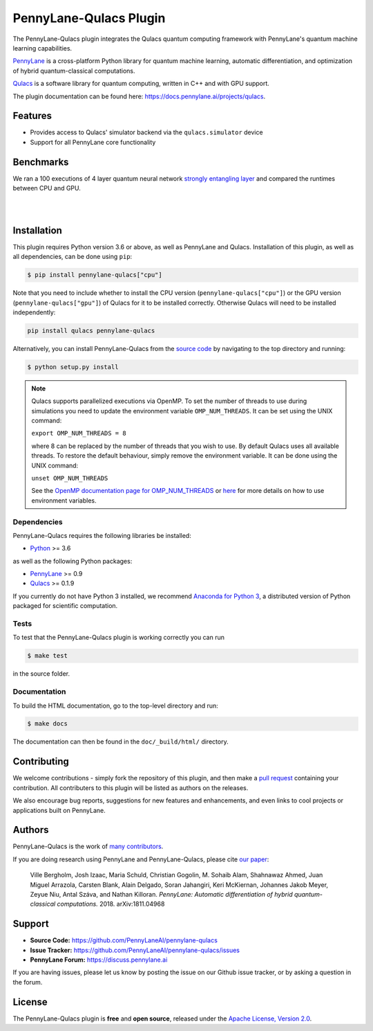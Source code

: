 PennyLane-Qulacs Plugin
#######################


.. image:: https://img.shields.io/github/workflow/status/PennyLaneAI/pennylane-qulacs/Tests/master?logo=github&style=flat-square
    :alt: GitHub Workflow Status (branch)
    :target: https://github.com/PennyLaneAI/pennylane-qulacs/actions?query=workflow%3ATests

.. image:: https://img.shields.io/codecov/c/github/PennyLaneAI/pennylane-qulacs/master.svg?logo=codecov&style=flat-square
    :alt: Codecov coverage
    :target: https://codecov.io/gh/PennyLaneAI/pennylane-qulacs

.. image:: https://img.shields.io/codefactor/grade/github/PennyLaneAI/pennylane-qulacs/master?logo=codefactor&style=flat-square
    :alt: CodeFactor Grade
    :target: https://www.codefactor.io/repository/github/pennylaneai/pennylane-qulacs

.. image:: https://readthedocs.com/projects/xanaduai-pennylane-qulacs/badge/?version=latest&style=flat-square
    :alt: Read the Docs
    :target: https://docs.pennylane.ai/projects/qulacs

.. image:: https://img.shields.io/pypi/v/PennyLane-qulacs.svg?style=flat-square
    :alt: PyPI
    :target: https://pypi.org/project/PennyLane-qulacs

.. image:: https://img.shields.io/pypi/pyversions/PennyLane-qulacs.svg?style=flat-square
    :alt: PyPI - Python Version
    :target: https://pypi.org/project/PennyLane-qulacs

.. header-start-inclusion-marker-do-not-remove

The PennyLane-Qulacs plugin integrates the Qulacs quantum computing framework with PennyLane's
quantum machine learning capabilities.

`PennyLane <https://docs.pennylane.ai>`__ is a cross-platform Python library for quantum machine
learning, automatic differentiation, and optimization of hybrid quantum-classical computations.

`Qulacs <https://github.com/qulacs>`__ is a software library for quantum computing, written in C++ and with GPU support.

.. header-end-inclusion-marker-do-not-remove

The plugin documentation can be found here: `<https://docs.pennylane.ai/projects/qulacs>`__.

Features
========

* Provides access to Qulacs' simulator backend via the ``qulacs.simulator`` device

* Support for all PennyLane core functionality

.. benchmarks-start-inclusion-marker-do-not-remove

Benchmarks
==========

We ran a 100 executions of 4 layer quantum neural
network `strongly entangling layer <https://docs.pennylane.ai/en/latest/code/api/pennylane.StronglyEntanglingLayers.html>`_
and compared the runtimes between CPU and GPU.

.. image:: https://raw.githubusercontent.com/soudy/pennylane-qulacs/master/images/qnn_cpu_vs_gpu.png
    :align: center
    :width: 60%
    :target: javascript:void(0);

|

.. image:: https://raw.githubusercontent.com/soudy/pennylane-qulacs/master/images/qulacs_table.png
    :align: center
    :width: 60%
    :target: javascript:void(0);

|


.. benchmarks-end-inclusion-marker-do-not-remove


.. installation-start-inclusion-marker-do-not-remove

Installation
============

This plugin requires Python version 3.6 or above, as well as PennyLane and
Qulacs. Installation of this plugin, as well as all dependencies, can be done
using ``pip``:

.. code-block:: bash

    $ pip install pennylane-qulacs["cpu"]

Note that you need to include whether to install the CPU version
(``pennylane-qulacs["cpu"]``) or the GPU version (``pennylane-qulacs["gpu"]``)
of Qulacs for it to be installed correctly. Otherwise Qulacs will need to be
installed independently:

.. code-block:: bash

    pip install qulacs pennylane-qulacs

Alternatively, you can install PennyLane-Qulacs from the `source code
<https://github.com/PennyLaneAI/pennylane-qulacs>`__ by navigating to the top
directory and running:

.. code-block:: bash

    $ python setup.py install

.. note::

    Qulacs supports parallelized executions via OpenMP. To set the number of
    threads to use during simulations you need to update the environment
    variable ``OMP_NUM_THREADS``. It can be set using the UNIX command:

    ``export OMP_NUM_THREADS = 8``

    where 8 can be replaced by the number of threads that you wish to use. By
    default Qulacs uses all available threads. To restore the default behaviour,
    simply remove the environment variable. It can be done using the UNIX command:

    ``unset OMP_NUM_THREADS``

    See the `OpenMP documentation page for OMP_NUM_THREADS
    <https://www.openmp.org/spec-html/5.0/openmpse50.html>`__ or `here
    <https://en.wikipedia.org/wiki/Environment_variable>`__ for more details on
    how to use environment variables.

Dependencies
~~~~~~~~~~~~

PennyLane-Qulacs requires the following libraries be installed:

* `Python <http://python.org/>`__ >= 3.6

as well as the following Python packages:

* `PennyLane <http://docs.pennylane.ai/>`__ >= 0.9
* `Qulacs <https://docs.qulacs.org/en/latest/>`__  >= 0.1.9


If you currently do not have Python 3 installed, we recommend
`Anaconda for Python 3 <https://www.anaconda.com/download/>`__, a distributed version of Python packaged
for scientific computation.


Tests
~~~~~

To test that the PennyLane-Qulacs plugin is working correctly you can run

.. code-block:: bash

    $ make test

in the source folder.

Documentation
~~~~~~~~~~~~~

To build the HTML documentation, go to the top-level directory and run:

.. code-block:: bash

  $ make docs


The documentation can then be found in the ``doc/_build/html/`` directory.

.. installation-end-inclusion-marker-do-not-remove

Contributing
============

We welcome contributions - simply fork the repository of this plugin, and then make a
`pull request <https://help.github.com/articles/about-pull-requests/>`__ containing your contribution.
All contributers to this plugin will be listed as authors on the releases.

We also encourage bug reports, suggestions for new features and enhancements, and even links to cool projects
or applications built on PennyLane.

Authors
=======

PennyLane-Qulacs is the work of `many contributors <https://github.com/PennyLaneAI/pennylane-qulacs/graphs/contributors>`__.

If you are doing research using PennyLane and PennyLane-Qulacs, please cite `our paper <https://arxiv.org/abs/1811.04968>`__:

    Ville Bergholm, Josh Izaac, Maria Schuld, Christian Gogolin, M. Sohaib Alam, Shahnawaz Ahmed,
    Juan Miguel Arrazola, Carsten Blank, Alain Delgado, Soran Jahangiri, Keri McKiernan, Johannes Jakob Meyer,
    Zeyue Niu, Antal Száva, and Nathan Killoran.
    *PennyLane: Automatic differentiation of hybrid quantum-classical computations.* 2018. arXiv:1811.04968

.. support-start-inclusion-marker-do-not-remove

Support
=======

- **Source Code:** https://github.com/PennyLaneAI/pennylane-qulacs
- **Issue Tracker:** https://github.com/PennyLaneAI/pennylane-qulacs/issues
- **PennyLane Forum:** https://discuss.pennylane.ai

If you are having issues, please let us know by posting the issue on our Github issue tracker, or
by asking a question in the forum.

.. support-end-inclusion-marker-do-not-remove
.. license-start-inclusion-marker-do-not-remove

License
=======

The PennyLane-Qulacs plugin is **free** and **open source**, released under
the `Apache License, Version 2.0 <https://www.apache.org/licenses/LICENSE-2.0>`__.

.. license-end-inclusion-marker-do-not-remove
